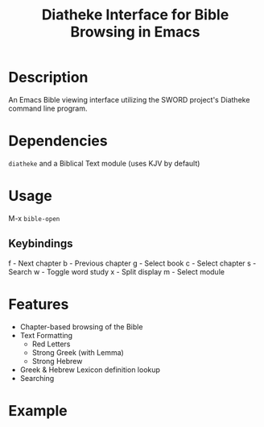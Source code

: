 #+TITLE: Diatheke Interface for Bible Browsing in Emacs

* Description
An Emacs Bible viewing interface utilizing the SWORD project's Diatheke command line program.
* Dependencies
~diatheke~ and a Biblical Text module (uses KJV by default)
* Usage
M-x ~bible-open~
** Keybindings
f - Next chapter
b - Previous chapter
g - Select book
c - Select chapter
s - Search
w - Toggle word study
x - Split display
m - Select module
* Features
- Chapter-based browsing of the Bible
- Text Formatting
  - Red Letters
  - Strong Greek (with Lemma)
  - Strong Hebrew
- Greek & Hebrew Lexicon definition lookup
- Searching
* Example
[[file:example.png]]
